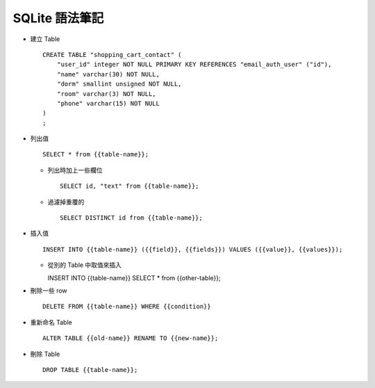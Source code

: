 ===============
SQLite 語法筆記
===============

* 建立 Table ::

    CREATE TABLE "shopping_cart_contact" (
        "user_id" integer NOT NULL PRIMARY KEY REFERENCES "email_auth_user" ("id"),
        "name" varchar(30) NOT NULL,
        "dorm" smallint unsigned NOT NULL,
        "room" varchar(3) NOT NULL,
        "phone" varchar(15) NOT NULL
    )
    ;

* 列出值 ::

    SELECT * from {{table-name}};

  - 列出時加上一些欄位 ::

      SELECT id, "text" from {{table-name}};

  - 過濾掉重覆的 ::

      SELECT DISTINCT id from {{table-name}};

* 插入值 ::

    INSERT INTO {{table-name}} ({{field}}, {{fields}}) VALUES ({{value}}, {{values}});

  - 從別的 Table 中取值來插入 ::

    INSERT INTO {{table-name}} SELECT * from {{other-table}};

* 刪除一些 row ::

    DELETE FROM {{table-name}} WHERE {{condition}}

* 重新命名 Table ::

    ALTER TABLE {{old-name}} RENAME TO {{new-name}};

* 刪除 Table ::

    DROP TABLE {{table-name}};

